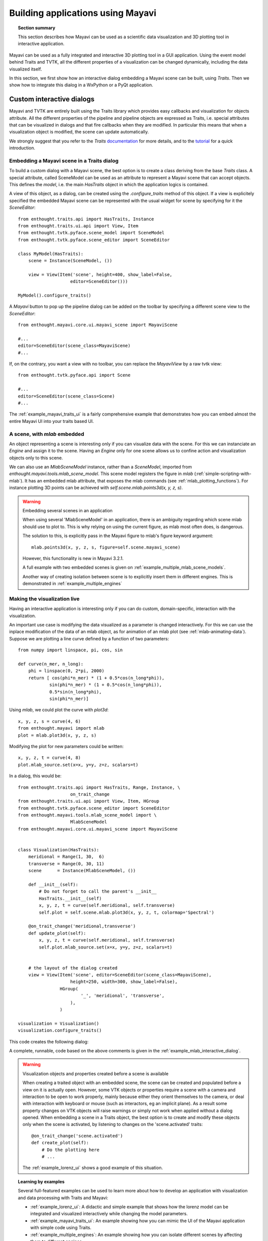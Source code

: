 
.. _builing_applications:

Building applications using Mayavi
===================================

.. topic:: Section summary

    This section describes how Mayavi can be used as a scientific data
    visualization and 3D plotting tool in interactive application.

Mayavi can be used as a fully integrated and interactive 3D plotting tool 
in a GUI application. Using the event model behind Traits and TVTK, all
the different properties of a visualization can be changed dynamically,
including the data visualized itself.

In this section, we first show how an interactive dialog embedding a
Mayavi scene can be built, using `Traits`. Then we show how to integrate
this dialog in a WxPython or a PyQt application.

Custom interactive dialogs
--------------------------

Mayavi and TVTK are entirely built using the Traits library which provides
easy callbacks and visualization for objects attribute. All the different
properties of the pipeline and pipeline objects are expressed as Traits,
i.e. special attributes that can be visualized in dialogs and that fire
callbacks when they are modified. In particular this means that when a
visualization object is modified, the scene can update automatically.

We strongly suggest that you refer to the `Traits` 
`documentation <http://code.enthought.com/projects/traits.documentation.php>`_
for more details, and to the 
`tutorial <http://code.enthought.com/projects/traits/docs/html/tutorials/traits_ui_scientific_app.html>`_
for a quick introduction.

.. _embedding_mayavi_traits:

Embedding a Mayavi scene in a Traits dialog
............................................

To build a custom dialog with a Mayavi scene, the best option is to
create a class deriving from the base `Traits` class. A special
attribute, called SceneModel can be used as an attribute to represent a
Mayavi scene that can accept objects. This defines the `model`, i.e. the
main `HasTraits` object in which the application logics is contained.

A view of this object, as a dialog, can be created using the
`.configure_traits` method of this object. If a view is explicitely
specified the embedded Mayavi scene can be represented with the usual
widget for scene by specifying for it the `SceneEditor`::

    from enthought.traits.api import HasTraits, Instance
    from enthought.traits.ui.api import View, Item
    from enthought.tvtk.pyface.scene_model import SceneModel
    from enthought.tvtk.pyface.scene_editor import SceneEditor

    class MyModel(HasTraits):
        scene = Instance(SceneModel, ())

        view = View(Item('scene', height=400, show_label=False,
                        editor=SceneEditor()))

    MyModel().configure_traits()
    
A `Mayavi` button to pop up the pipeline dialog can be added on the
toolbar by specifying a different scene view to the `SceneEditor`::

    from enthought.mayavi.core.ui.mayavi_scene import MayaviScene

    #...
    editor=SceneEditor(scene_class=MayaviScene)
    #...

If, on the contrary, you want a view with no toolbar, you can replace the
`MayaviView` by a raw tvtk view::

    from enthought.tvtk.pyface.api import Scene

    #...
    editor=SceneEditor(scene_class=Scene)
    #...

The :ref:`example_mayavi_traits_ui` is a fairly comprehensive example that
demonstrates how you can embed almost the entire Mayavi UI into your traits
based UI.

A scene, with `mlab` embedded
..............................

An object representing a scene is interesting only if you can visualize
data with the scene. For this we can instanciate an `Engine` and assign
it to the scene. Having an `Engine` only for one scene allows us to
confine action and visualization objects only to this scene. 

We can also use an `MlabSceneModel` instance, rather than a `SceneModel`,
imported from `enthought.mayavi.tools.mlab_scene_model`. This scene model
registers the figure in `mlab` (:ref:`simple-scripting-with-mlab`). It
has an embedded mlab attribute, that exposes the mlab commands (see
:ref:`mlab_plotting_functions`). For instance plotting 3D points can be
achieved with `self.scene.mlab.points3d(x, y, z, s)`.

.. warning:: Embedding several scenes in an application

    When using several 'MlabSceneModel' in an application, there is an
    ambiguity regarding which scene mlab should use to plot to. This is
    why relying on using the current figure, as mlab most often does, is
    dangerous.

    The solution to this, is explicitly pass in the Mayavi figure to
    mlab's figure keyword argument::

	mlab.points3d(x, y, z, s, figure=self.scene.mayavi_scene)

    However, this functionality is new in Mayavi 3.2.1.

    A full example with two embedded scenes is given on
    :ref:`example_multiple_mlab_scene_models`.

    Another way of creating isolation between scene is to explicitly
    insert them in different engines. This is demonstrated in 
    :ref:`example_multiple_engines`

Making the visualization live
..............................

Having an interactive application is interesting only if you can do
custom, domain-specific, interaction with the visualization. 

An important use case is modifying the data visualized as a parameter is
changed interactively. For this we can use the inplace modification of
the data of an mlab object, as for animation of an mlab plot (see
:ref:`mlab-animating-data`). Suppose we are plotting a line curve defined
by a function of two parameters::
    
    from numpy import linspace, pi, cos, sin

    def curve(n_mer, n_long):
        phi = linspace(0, 2*pi, 2000)
        return [ cos(phi*n_mer) * (1 + 0.5*cos(n_long*phi)),
                sin(phi*n_mer) * (1 + 0.5*cos(n_long*phi)),
                0.5*sin(n_long*phi),
                sin(phi*n_mer)]

Using `mlab`, we could plot the curve with `plot3d`::

    x, y, z, s = curve(4, 6)
    from enthought.mayavi import mlab
    plot = mlab.plot3d(x, y, z, s)

Modifying the plot for new parameters could be written::

    x, y, z, t = curve(4, 8)
    plot.mlab_source.set(x=x, y=y, z=z, scalars=t)

In a dialog, this would be::

    from enthought.traits.api import HasTraits, Range, Instance, \
                        on_trait_change
    from enthought.traits.ui.api import View, Item, HGroup
    from enthought.tvtk.pyface.scene_editor import SceneEditor
    from enthought.mayavi.tools.mlab_scene_model import \
                        MlabSceneModel
    from enthought.mayavi.core.ui.mayavi_scene import MayaviScene


    class Visualization(HasTraits):
        meridional = Range(1, 30,  6)
        transverse = Range(0, 30, 11)
        scene      = Instance(MlabSceneModel, ())

        def __init__(self):
            # Do not forget to call the parent's __init__
            HasTraits.__init__(self)
            x, y, z, t = curve(self.meridional, self.transverse)
            self.plot = self.scene.mlab.plot3d(x, y, z, t, colormap='Spectral')

        @on_trait_change('meridional,transverse')
        def update_plot(self):
            x, y, z, t = curve(self.meridional, self.transverse)
            self.plot.mlab_source.set(x=x, y=y, z=z, scalars=t)


        # the layout of the dialog created
        view = View(Item('scene', editor=SceneEditor(scene_class=MayaviScene), 
                        height=250, width=300, show_label=False), 
                    HGroup(
                            '_', 'meridional', 'transverse',
                        ),
                    )

    visualization = Visualization()
    visualization.configure_traits()

This code creates the following dialog:

.. image:: images/example_mlab_interactive_dialog.jpg
    :align: center

A complete, runnable, code based on the above comments is given in the
:ref:`example_mlab_interactive_dialog`.

.. warning:: Visualization objects and properties created before a scene is available

    When creating a traited object with an embedded scene, the scene can
    be created and populated before a view on it is actually open.
    However, some VTK objects or properties require a scene with a camera
    and interaction to be open to work properly, mainly because either
    they orient themselves to the camera, or deal with interaction with
    keyboard or mouse (such as interactors, eg an implicit plane). As a
    result some property changes on VTK objects will raise warnings or
    simply not work when applied without a dialog opened. When embedding
    a scene in a Traits object, the best option is to create and modify
    these objects only when the scene is activated, by listening to
    changes on the 'scene.activated' traits::

        @on_trait_change('scene.activated')
        def create_plot(self):
            # Do the plotting here
            # ...

    The :ref:`example_lorenz_ui` shows a good example of this situation.

.. topic:: Learning by examples

 Several full-featured examples can be used to learn more about how to
 develop an application with visualization and data processing with Traits
 and Mayavi:

 * :ref:`example_lorenz_ui`: A didactic and simple example that shows 
   how the lorenz model can be integrated and visualized interactively 
   while changing the model parameters.

 * :ref:`example_mayavi_traits_ui`: An example showing how you can mimic
   the UI of the Mayavi application with simple code using Traits.

 * :ref:`example_multiple_engines`: An example showing how you can
   isolate different scenes by affecting them to different engines.

 * :ref:`example_coil_design_application`: A full-blown and elaborate
   application enabling specification of a current-loop description for
   a coil, and integration of the resulting magnetic field with real-time 
   visualization of the field and the coil structure.


Integrating in a WxPython application
--------------------------------------

Using the `Visualization` class defined above::

    import wx

    class MainWindow(wx.Frame):
        def __init__(self, parent, id):
            wx.Frame.__init__(self, parent, id, 'Mayavi in Wx')
            self.visualization = Visualization()
            self.control = self.visualization.edit_traits(parent=self,
                                    kind='subpanel').control
            self.Show()

    app = wx.PySimpleApp()
    frame = MainWindow(None, wx.ID_ANY)
    app.MainLoop()

Two examples of integrating Mayavi visualization with Wx applications are
given:

    * :ref:`example_wx_embedding`: a simple example, as above.
    * :ref:`example_wx_mayavi_embed_in_notebook`: a more complexe example, 
      showing 2 different Mayavi views embedded in a Wx notebook.

.. _integrating_pyqt:

Integrating in a PyQt application
----------------------------------

Before defining the `Visualization` class::

    import os
    os.environ['ETS_TOOLKIT'] = 'qt4'

And using this class::

    from PyQt4 import QtGui

    class MainWindow(QtGui.QMainWindow):
        def __init__(self, parent=None):
            QtGui.QWidget.__init__(self, parent)
            self.visualization = Visualization()
            self.ui = self.visualization.edit_traits().control
            self.setCentralWidget(self.ui)

    window = MainWindow() 
    window.show()
    QtGui.qApp.exec_()


For a full-blown example of embedding in Qt, see
:ref:`example_qt_embedding`.

.. warning::

    On definition of the model (and thus previous to the start of the
    event loop), Traits sets up some hooks on the main QApplication. As a
    result if you instanciate a new one, using for instance::

	app = QtGui.QApplication()

    Your Traits application will not work.


